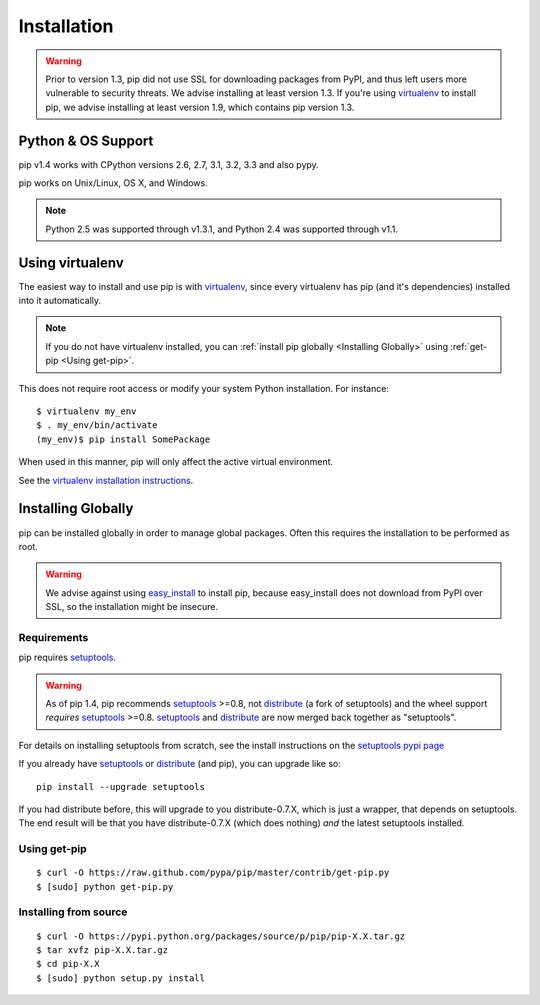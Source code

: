 .. _`Installation`:

Installation
============

.. warning::

    Prior to version 1.3, pip did not use SSL for downloading packages from PyPI, and thus left
    users more vulnerable to security threats. We advise installing at least version 1.3.
    If you're using `virtualenv <http://www.virtualenv.org>`_ to install pip, we advise installing
    at least version 1.9, which contains pip version 1.3.


Python & OS Support
-------------------

pip v1.4 works with CPython versions 2.6, 2.7, 3.1, 3.2, 3.3 and also pypy.

pip works on Unix/Linux, OS X, and Windows.

.. note::

  Python 2.5 was supported through v1.3.1, and Python 2.4 was supported through v1.1.



Using virtualenv
----------------

The easiest way to install and use pip is with `virtualenv
<http://www.virtualenv.org>`_, since every virtualenv has pip (and it's dependencies) installed into it
automatically.

.. note:: 
    
    If you do not have virtualenv installed, you can :ref:`install pip globally <Installing Globally>`
    using :ref:`get-pip <Using get-pip>`.

This does not require root access or modify your system Python
installation. For instance::

    $ virtualenv my_env
    $ . my_env/bin/activate
    (my_env)$ pip install SomePackage

When used in this manner, pip will only affect the active virtual environment.

See the `virtualenv installation instructions <http://www.virtualenv.org/en/latest/#installation>`_.

Installing Globally
-------------------

pip can be installed globally in order to manage global packages.
Often this requires the installation to be performed as root.

.. warning::

    We advise against using `easy_install <http://pythonhosted.org/setuptools/easy_install.html>`_ to install pip, because easy_install
    does not download from PyPI over SSL, so the installation might be insecure.

.. _`Installation Requirements`:

Requirements
++++++++++++

pip requires `setuptools`_.

.. warning::

    As of pip 1.4, pip recommends `setuptools`_ >=0.8, not `distribute`_ (a
    fork of setuptools) and the wheel support *requires* `setuptools`_ >=0.8.
    `setuptools`_ and `distribute`_ are now merged back together as
    "setuptools".

For details on installing setuptools from scratch, see the install instructions
on the `setuptools pypi page <https://pypi.python.org/pypi/setuptools>`_

If you already have `setuptools`_ or `distribute`_ (and pip), you can upgrade
like so::

    pip install --upgrade setuptools

If you had distribute before, this will upgrade to you distribute-0.7.X, which
is just a wrapper, that depends on setuptools. The end result will be that you
have distribute-0.7.X (which does nothing) *and* the latest setuptools
installed.


.. _setuptools: https://pypi.python.org/pypi/setuptools
.. _distribute: https://pypi.python.org/pypi/distribute


Using get-pip
+++++++++++++

::

 $ curl -O https://raw.github.com/pypa/pip/master/contrib/get-pip.py
 $ [sudo] python get-pip.py


Installing from source
++++++++++++++++++++++

::

 $ curl -O https://pypi.python.org/packages/source/p/pip/pip-X.X.tar.gz
 $ tar xvfz pip-X.X.tar.gz
 $ cd pip-X.X
 $ [sudo] python setup.py install

